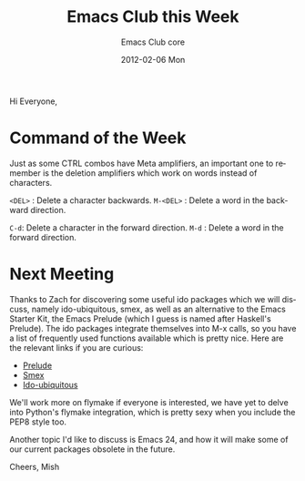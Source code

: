 #+TITLE:     Emacs Club this Week
#+AUTHOR:    Emacs Club core
#+EMAIL:     emacsclub-core@lists.seas.upenn.edu
#+DATE:      2012-02-06 Mon
#+DESCRIPTION: 
#+KEYWORDS: 
#+LANGUAGE:  en
#+OPTIONS:   H:3 num:nil toc:nil \n:nil @:t ::t |:t ^:t -:t f:t *:t <:t
#+OPTIONS:   TeX:t LaTeX:nil skip:nil d:nil todo:t pri:nil tags:not-in-toc
#+INFOJS_OPT: view:nil toc:nil ltoc:t mouse:underline buttons:0 path:http://orgmode.org/org-info.js
#+EXPORT_SELECT_TAGS: export
#+EXPORT_EXCLUDE_TAGS: noexport
#+LINK_UP:   
#+LINK_HOME:

Hi Everyone,

* Command of the Week

  Just as some CTRL combos have Meta amplifiers, an important one to
  remember is the deletion amplifiers which work on words instead of characters.

  ~<DEL>~ : Delete a character backwards.
  ~M-<DEL>~ : Delete a word in the backward direction. 

  ~C-d~: Delete a character in the forward direction.
  ~M-d~ : Delete a word in the forward direction.

* Next Meeting

  Thanks to Zach for discovering some useful ido packages which we
  will discuss, namely ido-ubiquitous, smex, as well as an alternative
  to the Emacs Starter Kit, the Emacs Prelude (which I guess is named
  after Haskell's Prelude). The ido packages integrate themselves into
  M-x calls, so you have a list of frequently used functions
  available which is pretty nice. Here are the relevant links if you are
  curious: 

  - [[http://batsov.com/emacs-prelude/][Prelude]]
  - [[http://www.emacswiki.org/emacs/Smex#toc3][Smex]]
  - [[https://github.com/technomancy/ido-ubiquitous][Ido-ubiquitous]]

  We'll work more on flymake if everyone is interested, we have yet to
  delve into Python's flymake integration, which is pretty sexy when
  you include the PEP8 style too. 

  Another topic I'd like to discuss is Emacs 24, and how it will make
  some of our current packages obsolete in the future. 


Cheers,
Mish
